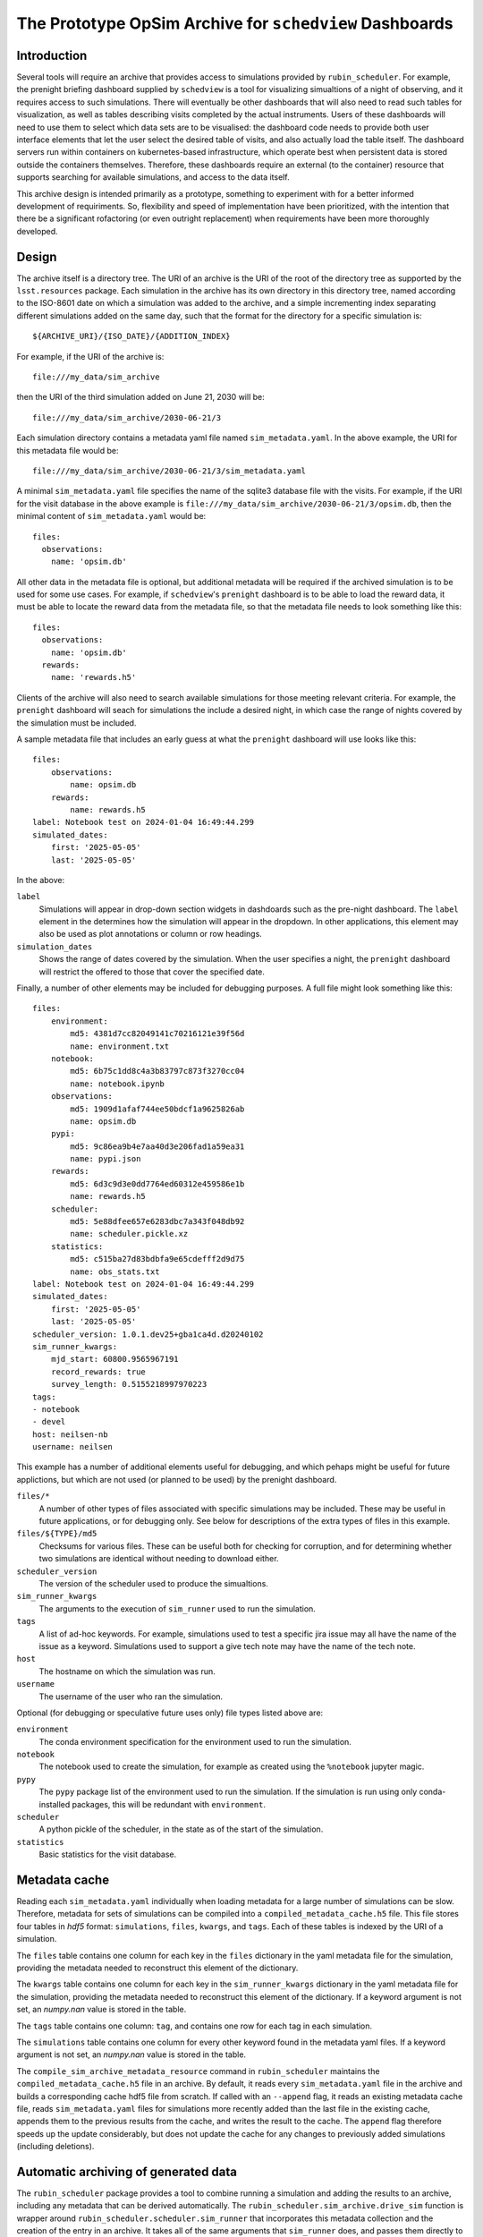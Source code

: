 .. py:currentmodule:: rubin_scheduler.scheduler

.. _archive:

========================================================
The Prototype OpSim Archive for ``schedview`` Dashboards
========================================================

Introduction
------------

Several tools will require an archive that provides access to simulations provided by ``rubin_scheduler``.
For example, the prenight briefing dashboard supplied by ``schedview`` is a tool for visualizing simualtions of a night of observing, and it requires access to such simulations.
There will eventually be other dashboards that will also need to read such tables for visualization, as well as tables describing visits completed by the actual instruments.
Users of these dashboards will need to use them to select which data sets are to be visualised: the dashboard code needs to provide both user interface elements that let the user select the desired table of visits, and also actually load the table itself.
The dashboard servers run within containers on kubernetes-based infrastructure, which operate best when persistent data is stored outside the containers themselves.
Therefore, these dashboards require an external (to the container) resource that supports searching for available simulations, and access to the data itself.

This archive design is intended primarily as a prototype, something to experiment with for a better informed development of requiriments.
So, flexibility and speed of implementation have been prioritized, with the intention that there be a significant rofactoring (or even outright replacement) when requirements have been more thoroughly developed.

Design
------

The archive itself is a directory tree.
The URI of an archive is the URI of the root of the directory tree as supported by the ``lsst.resources`` package.
Each simulation in the archive has its own directory in this directory tree, named according to the ISO-8601 date on which a simulation was added to the archive, and a simple incrementing index separating different simulations added on the same day, such that the format for the directory for a specific simulation is::

    ${ARCHIVE_URI}/{ISO_DATE}/{ADDITION_INDEX}

For example, if the URI of the archive is::

    file:///my_data/sim_archive

then the URI of the third simulation added on June 21, 2030 will be::

    file:///my_data/sim_archive/2030-06-21/3

Each simulation directory contains a metadata yaml file named ``sim_metadata.yaml``.
In the above example, the URI for this metadata file would be::

    file:///my_data/sim_archive/2030-06-21/3/sim_metadata.yaml

A minimal ``sim_metadata.yaml`` file specifies the name of the sqlite3 database file with the visits.
For example, if the URI for the visit database in the above example is ``file:///my_data/sim_archive/2030-06-21/3/opsim.db``, then the minimal content of ``sim_metadata.yaml`` would be::

    files:
      observations:
        name: 'opsim.db'

All other data in the metadata file is optional, but additional metadata will be required if the archived simulation is to be used for some use cases.
For example, if ``schedview``'s ``prenight`` dashboard is to be able to load the reward data, it must be able to locate the reward data from the metadata file, so that the metadata file needs to look something like this::

    files:
      observations:
        name: 'opsim.db'
      rewards:
        name: 'rewards.h5'

Clients of the archive will also need to search available simulations for those meeting relevant criteria.
For example, the ``prenight`` dashboard will seach for simulations the include a desired night, in which case the range of nights covered by the simulation must be included.

A sample metadata file that includes an early guess at what the ``prenight`` dashboard will use looks like this::

    files:
        observations:
            name: opsim.db
        rewards:
            name: rewards.h5
    label: Notebook test on 2024-01-04 16:49:44.299
    simulated_dates:
        first: '2025-05-05'
        last: '2025-05-05'

In the above:

``label``
  Simulations will appear in drop-down section widgets in dashdoards such as the pre-night dashboard.
  The ``label`` element in the determines how the simulation will appear in the dropdown.
  In other applications, this element may also be used as plot annotations or column or row headings.

``simulation_dates``
  Shows the range of dates covered by the simulation.
  When the user specifies a night, the ``prenight`` dashboard will restrict the offered to those that cover the specified date.
  

Finally, a number of other elements may be included for debugging purposes.
A full file might look something like this::

    files:
        environment:
            md5: 4381d7cc82049141c70216121e39f56d
            name: environment.txt
        notebook:
            md5: 6b75c1dd8c4a3b83797c873f3270cc04
            name: notebook.ipynb
        observations:
            md5: 1909d1afaf744ee50bdcf1a9625826ab
            name: opsim.db
        pypi:
            md5: 9c86ea9b4e7aa40d3e206fad1a59ea31
            name: pypi.json
        rewards:
            md5: 6d3c9d3e0dd7764ed60312e459586e1b
            name: rewards.h5
        scheduler:
            md5: 5e88dfee657e6283dbc7a343f048db92
            name: scheduler.pickle.xz
        statistics:
            md5: c515ba27d83bdbfa9e65cdefff2d9d75
            name: obs_stats.txt
    label: Notebook test on 2024-01-04 16:49:44.299
    simulated_dates:
        first: '2025-05-05'
        last: '2025-05-05'
    scheduler_version: 1.0.1.dev25+gba1ca4d.d20240102
    sim_runner_kwargs:
        mjd_start: 60800.9565967191
        record_rewards: true
        survey_length: 0.5155218997970223
    tags:
    - notebook
    - devel
    host: neilsen-nb
    username: neilsen

This example has a number of additional elements useful for debugging, and which pehaps might be useful for future applictions, but which are not used (or planned to be used) by the prenight dashboard.

``files/*``
  A number of other types of files associated with specific simulations may be included.
  These may be useful in future applications, or for debugging only.
  See below for descriptions of the extra types of files in this example.
``files/${TYPE}/md5``
  Checksums for various files.
  These can be useful both for checking for corruption, and for determining whether two simulations are identical without needing to download either.
``scheduler_version``
  The version of the scheduler used to produce the simualtions.
``sim_runner_kwargs``
  The arguments to the execution of ``sim_runner`` used to run the simulation.
``tags``
  A list of ad-hoc keywords.
  For example, simulations used to test a specific jira issue may all have the name of the issue as a keyword.
  Simulations used to support a give tech note may have the name of the tech note.
``host``
  The hostname on which the simulation was run.
``username``
  The username of the user who ran the simulation.

Optional (for debugging or speculative future uses only) file types listed above are:

``environment``
  The conda environment specification for the environment used to run the simulation.
``notebook``
  The notebook used to create the simulation, for example as created using the ``%notebook`` jupyter magic.
``pypy``
  The ``pypy`` package list of the environment used to run the simulation.
  If the simulation is run using only conda-installed packages, this will be redundant with ``environment``.
``scheduler``
  A python pickle of the scheduler, in the state as of the start of the simulation.
``statistics``
  Basic statistics for the visit database.

Metadata cache
--------------

Reading each ``sim_metadata.yaml`` individually when loading metadata for a large number of simulations can be slow.
Therefore, metadata for sets of simulations can be compiled into a ``compiled_metadata_cache.h5`` file.
This file stores four tables in `hdf5` format: ``simulations``, ``files``, ``kwargs``, and ``tags``.
Each of these tables is indexed by the URI of a simulation.

The ``files`` table contains one column for each key in the ``files`` dictionary in the yaml metadata file for the simulation, providing the metadata needed to reconstruct this element of the dictionary.

The ``kwargs`` table contains one column for each key in the ``sim_runner_kwargs`` dictionary in the yaml metadata file for the simulation, providing the metadata needed to reconstruct this element of the dictionary.
If a keyword argument is not set, an `numpy.nan` value is stored in the table.

The ``tags`` table contains one column: ``tag``, and contains one row for each tag in each simulation.

The ``simulations`` table contains one column for every other keyword found in the metadata yaml files.
If a keyword argument is not set, an `numpy.nan` value is stored in the table.

The ``compile_sim_archive_metadata_resource`` command in ``rubin_scheduler`` maintains the ``compiled_metadata_cache.h5`` file in an archive.
By default, it reads every ``sim_metadata.yaml`` file in the archive and builds a corresponding cache hdf5 file from scratch.
If called with an ``--append`` flag, it reads an existing metadata cache file, reads ``sim_metadata.yaml`` files for simulations more recently added than the last file in the existing cache, appends them to the previous results from the cache, and writes the result to the cache.
The ``append`` flag therefore speeds up the update considerably, but does not update the cache for any changes to previously added simulations (including deletions).

Automatic archiving of generated data
-------------------------------------

The ``rubin_scheduler`` package provides a tool to combine running a simulation and adding the results to an archive, including any metadata that can be derived automatically.
The ``rubin_scheduler.sim_archive.drive_sim`` function is wrapper around ``rubin_scheduler.scheduler.sim_runner`` that incorporates this metadata collection and the creation of the entry in an archive.
It takes all of the same arguments that ``sim_runner`` does, and passes them directly to ``sim_runner``.
In addition, it takes a few arguments that specify the archive into which it is to be added (``archive_uri``), the label to be included in the metadata (``label``), and the code used to run the simulation (ethier ``script`` or ``notebook``).
Details are available in the ``drive_sim`` docstring.

For example, if this code is put into a file and run as a script, it will run the specificed simulation and add it to the specified archive::

  from astropy.time import Time

  from rubin_scheduler.scheduler.example import example_scheduler
  from rubin_scheduler.scheduler.model_observatory import ModelObservatory
  from rubin_scheduler.sim_archive import drive_sim

  sim_mjd_start = Time("2025-05-05").mjd + 0.5
  # The start date of the simualtion.
  # Offset by 0.5 to avoid starting late when the MJD rollover occurs during or
  # after twilight. See dayObs in SITCOMTN-32: https://sitcomtn-032.lsst.io/ .

  sim_length = 1.0
  # Passed to sum_runner, in units of days.

  archive_uri = "file:///sdf/data/rubin/user/neilsen/data/test_sim_archive/"
  # The URI of the root of the archive. The trailing "/" is required.

  observatory = ModelObservatory()
  scheduler = example_scheduler()
  scheduler.keep_rewards = True

  results = drive_sim(
      observatory=observatory,
      scheduler=scheduler,
      archive_uri=archive_uri,
      label=f"Example simulation started at {Time.now().iso}.",
      script=__file__,
      tags=["example"],
      mjd_start=sim_mjd_start,
      survey_length=sim_length,
      record_rewards=True,
  )

The result looks like this::

  bash$ ls /sdf/data/rubin/user/neilsen/data/test_sim_archive/2024-01-18/1
  environment.txt  example_archived_sim_driver.py  obs_stats.txt  opsim.db  pypi.json  rewards.h5  scheduler.pickle.xz  sim_metadata.yaml
  bash$ cat /sdf/data/rubin/user/neilsen/data/test_sim_archive/2024-01-18/1/sim_metadata.yaml
  files:
      environment:
          md5: 33f94ddf8975f9641a1f524fd22e362e
          name: environment.txt
      observations:
          md5: 8b1ee9a604a88d2708d2bfd924ac3cd9
          name: opsim.db
      pypi:
          md5: 51a8deee5018f59f20d5741fd1a64778
          name: pypi.json
      rewards:
          md5: 10e4ab9397382bfa108fa21354da3526
          name: rewards.h5
      scheduler:
          md5: 35713860dc9ba7a425500f63939d0e02
          name: scheduler.pickle.xz
      script:
          md5: b4a476a4fd1231ea1ca44149784f1c3f
          name: example_archived_sim_driver.py
      statistics:
          md5: 7c6a6af38aff3ce4145146e35f929b47
          name: obs_stats.txt
  host: sdfrome002.sdf.slac.stanford.edu
  label: Example simulation started at 2024-01-18 15:46:27.758.
  scheduler_version: 1.0.1.dev25+gba1ca4d.d20240102
  sim_runner_kwargs:
      mjd_start: 60800.5
      record_rewards: true
      survey_length: 1.0
  simulated_dates:
      first: '2025-05-04'
      last: '2025-05-04'
  tags:
  - example
  username: neilsen

Alternately, the simulation can be run from a ``jupyter`` notebook similarly, excepet that instead of saving the script that generated the simulation, a notebook with the cells of notebook that created the simulation up to the cell that runs the simulation can be stored instead.
An example can be found in the ``archive/sim_and_archive.ipynb`` in the `rubin_sim_notebook github repository <https://github.com/lsst/rubin_sim_notebooks>`_.
